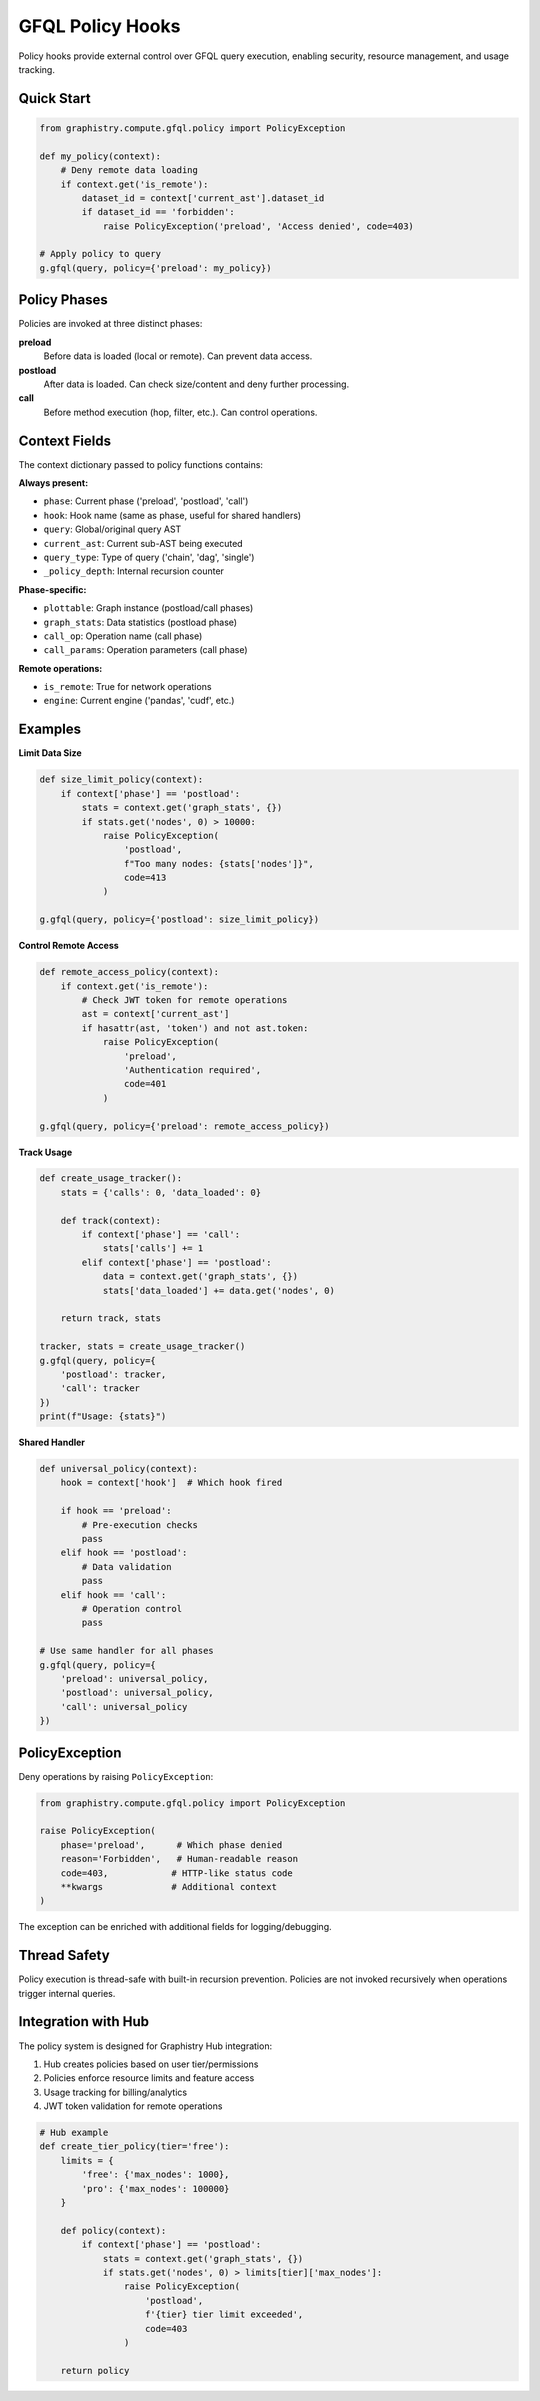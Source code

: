 GFQL Policy Hooks
=================

Policy hooks provide external control over GFQL query execution, enabling security, resource management, and usage tracking.

Quick Start
-----------

.. code-block:: python

    from graphistry.compute.gfql.policy import PolicyException

    def my_policy(context):
        # Deny remote data loading
        if context.get('is_remote'):
            dataset_id = context['current_ast'].dataset_id
            if dataset_id == 'forbidden':
                raise PolicyException('preload', 'Access denied', code=403)

    # Apply policy to query
    g.gfql(query, policy={'preload': my_policy})


Policy Phases
-------------

Policies are invoked at three distinct phases:

**preload**
    Before data is loaded (local or remote). Can prevent data access.

**postload**
    After data is loaded. Can check size/content and deny further processing.

**call**
    Before method execution (hop, filter, etc.). Can control operations.


Context Fields
--------------

The context dictionary passed to policy functions contains:

**Always present:**

- ``phase``: Current phase ('preload', 'postload', 'call')
- ``hook``: Hook name (same as phase, useful for shared handlers)
- ``query``: Global/original query AST
- ``current_ast``: Current sub-AST being executed
- ``query_type``: Type of query ('chain', 'dag', 'single')
- ``_policy_depth``: Internal recursion counter

**Phase-specific:**

- ``plottable``: Graph instance (postload/call phases)
- ``graph_stats``: Data statistics (postload phase)
- ``call_op``: Operation name (call phase)
- ``call_params``: Operation parameters (call phase)

**Remote operations:**

- ``is_remote``: True for network operations
- ``engine``: Current engine ('pandas', 'cudf', etc.)


Examples
--------

**Limit Data Size**

.. code-block:: python

    def size_limit_policy(context):
        if context['phase'] == 'postload':
            stats = context.get('graph_stats', {})
            if stats.get('nodes', 0) > 10000:
                raise PolicyException(
                    'postload',
                    f"Too many nodes: {stats['nodes']}",
                    code=413
                )

    g.gfql(query, policy={'postload': size_limit_policy})


**Control Remote Access**

.. code-block:: python

    def remote_access_policy(context):
        if context.get('is_remote'):
            # Check JWT token for remote operations
            ast = context['current_ast']
            if hasattr(ast, 'token') and not ast.token:
                raise PolicyException(
                    'preload',
                    'Authentication required',
                    code=401
                )

    g.gfql(query, policy={'preload': remote_access_policy})


**Track Usage**

.. code-block:: python

    def create_usage_tracker():
        stats = {'calls': 0, 'data_loaded': 0}

        def track(context):
            if context['phase'] == 'call':
                stats['calls'] += 1
            elif context['phase'] == 'postload':
                data = context.get('graph_stats', {})
                stats['data_loaded'] += data.get('nodes', 0)

        return track, stats

    tracker, stats = create_usage_tracker()
    g.gfql(query, policy={
        'postload': tracker,
        'call': tracker
    })
    print(f"Usage: {stats}")


**Shared Handler**

.. code-block:: python

    def universal_policy(context):
        hook = context['hook']  # Which hook fired

        if hook == 'preload':
            # Pre-execution checks
            pass
        elif hook == 'postload':
            # Data validation
            pass
        elif hook == 'call':
            # Operation control
            pass

    # Use same handler for all phases
    g.gfql(query, policy={
        'preload': universal_policy,
        'postload': universal_policy,
        'call': universal_policy
    })


PolicyException
---------------

Deny operations by raising ``PolicyException``:

.. code-block:: python

    from graphistry.compute.gfql.policy import PolicyException

    raise PolicyException(
        phase='preload',      # Which phase denied
        reason='Forbidden',   # Human-readable reason
        code=403,            # HTTP-like status code
        **kwargs             # Additional context
    )

The exception can be enriched with additional fields for logging/debugging.


Thread Safety
-------------

Policy execution is thread-safe with built-in recursion prevention. Policies are not invoked recursively when operations trigger internal queries.


Integration with Hub
--------------------

The policy system is designed for Graphistry Hub integration:

1. Hub creates policies based on user tier/permissions
2. Policies enforce resource limits and feature access
3. Usage tracking for billing/analytics
4. JWT token validation for remote operations

.. code-block:: python

    # Hub example
    def create_tier_policy(tier='free'):
        limits = {
            'free': {'max_nodes': 1000},
            'pro': {'max_nodes': 100000}
        }

        def policy(context):
            if context['phase'] == 'postload':
                stats = context.get('graph_stats', {})
                if stats.get('nodes', 0) > limits[tier]['max_nodes']:
                    raise PolicyException(
                        'postload',
                        f'{tier} tier limit exceeded',
                        code=403
                    )

        return policy